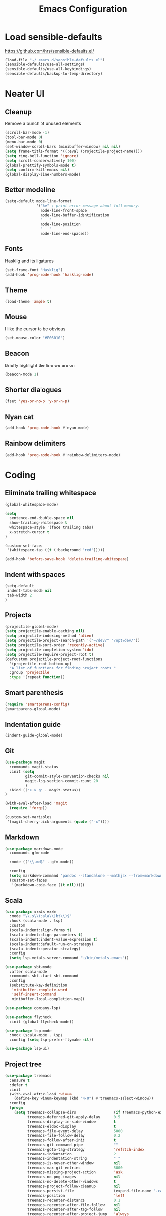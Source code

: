 #+TITLE: Emacs Configuration
#+OPTIONS: toc:nil num:nil

* Load sensible-defaults

https://github.com/hrs/sensible-defaults.el/

#+BEGIN_SRC emacs-lisp
  (load-file "~/.emacs.d/sensible-defaults.el")
  (sensible-defaults/use-all-settings)
  (sensible-defaults/use-all-keybindings)
  (sensible-defaults/backup-to-temp-directory)
#+END_SRC

* Neater UI

** Cleanup

Remove a bunch of unused elements

#+BEGIN_SRC emacs-lisp
  (scroll-bar-mode -1)
  (tool-bar-mode 0)
  (menu-bar-mode 0)
  (set-window-scroll-bars (minibuffer-window) nil nil)
  (setq frame-title-format '((:eval (projectile-project-name))))
  (setq ring-bell-function 'ignore)
  (setq scroll-conservatively 100)
  (global-prettify-symbols-mode t)
  (setq confirm-kill-emacs nil)
  (global-display-line-numbers-mode)
#+END_SRC

** Better modeline

#+BEGIN_SRC emacs-lisp
(setq-default mode-line-format
              '("%e" ; print error message about full memory.
                mode-line-front-space
                mode-line-buffer-identification
                "   "
                mode-line-position
                "   "
                mode-line-end-spaces))
#+END_SRC

** Fonts

Hasklig and its ligatures

#+BEGIN_SRC emacs-lisp
(set-frame-font "Hasklig")
(add-hook 'prog-mode-hook 'hasklig-mode)
#+END_SRC

** Theme

#+BEGIN_SRC emacs-lisp
(load-theme 'ample t)
#+END_SRC

** Mouse

I like the cursor to be obvious

#+BEGIN_SRC emacs-lisp
(set-mouse-color "#F06010")
#+END_SRC

** Beacon

Briefly highlight the line we are on

#+BEGIN_SRC emacs-lisp
(beacon-mode 1)
#+END_SRC

** Shorter dialogues

#+BEGIN_SRC emacs-lisp
(fset 'yes-or-no-p 'y-or-n-p)
#+END_SRC

** Nyan cat

#+BEGIN_SRC emacs-lisp
(add-hook 'prog-mode-hook #'nyan-mode)
#+END_SRC

** Rainbow delimiters

#+BEGIN_SRC emacs-lisp
(add-hook 'prog-mode-hook #'rainbow-delimiters-mode)
#+END_SRC

* Coding

** Eliminate trailing whitespace

#+BEGIN_SRC emacs-lisp
(global-whitespace-mode)

(setq
  sentence-end-double-space nil
  show-trailing-whitespace t
  whitespace-style '(face trailing tabs)
  x-stretch-cursor t
)

(custom-set-faces
 '(whitespace-tab ((t (:background "red")))))

(add-hook 'before-save-hook 'delete-trailing-whitespace)
#+END_SRC

** Indent with spaces

#+BEGIN_SRC emacs-lisp
(setq-default
 indent-tabs-mode nil
 tab-width 2
)
#+END_SRC

** Projects

#+BEGIN_SRC emacs-lisp
(projectile-global-mode)
(setq projectile-enable-caching nil)
(setq projectile-indexing-method 'alien)
(setq projectile-project-search-path '("~/dev/" "/opt/dev/"))
(setq projectile-sort-order 'recently-active)
(setq projectile-completion-system 'ido)
(setq projectile-require-project-root t)
(defcustom projectile-project-root-functions
  '(projectile-root-bottom-up)
  "A list of functions for finding project roots."
  :group 'projectile
  :type '(repeat function))
#+END_SRC

** Smart parenthesis

#+BEGIN_SRC emacs-lisp
(require 'smartparens-config)
(smartparens-global-mode)
#+END_SRC

** Indentation guide

#+BEGIN_SRC
(indent-guide-global-mode)
#+END_SRC

** Git

#+BEGIN_SRC emacs-lisp
(use-package magit
  :commands magit-status
  :init (setq
         git-commit-style-convention-checks nil
         magit-log-section-commit-count 20
         )
  :bind (("C-x g" . magit-status))
)

(with-eval-after-load 'magit
  (require 'forge))

(custom-set-variables
 '(magit-cherry-pick-arguments (quote ("-x"))))
#+END_SRC

** Markdown

#+BEGIN_SRC emacs-lisp
(use-package markdown-mode
  :commands gfm-mode

  :mode (("\\.md$" . gfm-mode))

  :config
  (setq markdown-command "pandoc --standalone --mathjax --from=markdown")
  (custom-set-faces
   '(markdown-code-face ((t nil)))))
#+END_SRC

** Scala

#+BEGIN_SRC emacs-lisp
(use-package scala-mode
  :mode "\\.s\\(cala\\|bt\\)$"
  :hook (scala-mode . lsp)
  :custom
  (scala-indent:align-forms t)
  (scala-indent:align-parameters t)
  (scala-indent:indent-value-expression t)
  (scala-indent:default-run-on-strategy)
  (scala-indent:operator-strategy)
  :config
  (setq lsp-metals-server-command "~/bin/metals-emacs"))

(use-package sbt-mode
  :after scala-mode
  :commands sbt-start sbt-command
  :config
  (substitute-key-definition
   'minibuffer-complete-word
   'self-insert-command
   minibuffer-local-completion-map))

(use-package company-lsp)

(use-package flycheck
  :init (global-flycheck-mode))

(use-package lsp-mode
  :hook (scala-mode . lsp)
  :config (setq lsp-prefer-flymake nil))

(use-package lsp-ui)
#+END_SRC

** Project tree

#+BEGIN_SRC emacs-lisp
(use-package treemacs
  :ensure t
  :defer t
  :init
  (with-eval-after-load 'winum
    (define-key winum-keymap (kbd "M-0") #'treemacs-select-window))
  :config
  (progn
    (setq treemacs-collapse-dirs                 (if treemacs-python-executable 3 0)
          treemacs-deferred-git-apply-delay      0.5
          treemacs-display-in-side-window        t
          treemacs-eldoc-display                 t
          treemacs-file-event-delay              5000
          treemacs-file-follow-delay             0.2
          treemacs-follow-after-init             t
          treemacs-git-command-pipe              ""
          treemacs-goto-tag-strategy             'refetch-index
          treemacs-indentation                   2
          treemacs-indentation-string            " "
          treemacs-is-never-other-window         nil
          treemacs-max-git-entries               5000
          treemacs-missing-project-action        'ask
          treemacs-no-png-images                 nil
          treemacs-no-delete-other-windows       t
          treemacs-project-follow-cleanup        nil
          treemacs-persist-file                  (expand-file-name ".cache/treemacs-persist" user-emacs-directory)
          treemacs-position                      'left
          treemacs-recenter-distance             0.1
          treemacs-recenter-after-file-follow    nil
          treemacs-recenter-after-tag-follow     nil
          treemacs-recenter-after-project-jump   'always
          treemacs-recenter-after-project-expand 'on-distance
          treemacs-show-cursor                   nil
          treemacs-show-hidden-files             t
          treemacs-silent-filewatch              nil
          treemacs-silent-refresh                nil
          treemacs-sorting                       'alphabetic-desc
          treemacs-space-between-root-nodes      t
          treemacs-tag-follow-cleanup            t
          treemacs-tag-follow-delay              1.5
          treemacs-width                         35)

    ;; The default width and height of the icons is 22 pixels. If you are
    ;; using a Hi-DPI display, uncomment this to double the icon size.
    ;;(treemacs-resize-icons 44)

    (treemacs-follow-mode t)
    (treemacs-filewatch-mode t)
    (treemacs-fringe-indicator-mode t)
    (pcase (cons (not (null (executable-find "git")))
                 (not (null treemacs-python-executable)))
      (`(t . t)
       (treemacs-git-mode 'deferred))
      (`(t . _)
       (treemacs-git-mode 'simple))))
  :bind
  (:map global-map
        ("M-0"       . treemacs-select-window)
        ("C-x t 1"   . treemacs-delete-other-windows)
        ("C-x t t"   . treemacs)
        ("C-x t B"   . treemacs-bookmark)
        ("C-x t C-t" . treemacs-find-file)
        ("C-x t M-t" . treemacs-find-tag)))

(use-package treemacs-projectile
  :after treemacs projectile
  :ensure t)

(use-package treemacs-icons-dired
  :after treemacs dired
  :ensure t
  :config (treemacs-icons-dired-mode))

(use-package treemacs-magit
  :after treemacs magit
  :ensure t)
#+END_SRC

* Organization

** Org-Mode

#+BEGIN_SRC emacs-lisp
(add-hook 'prog-mode-hook 'hl-todo-mode)

(setq org-log-done 'time)
(setq org-support-shift-select 'always)

(setq org-todo-keywords
      '((sequence "TODO" "BLOCKED" "JACOB" "JORDAN" "JOSIE" "RYAN" "SAMIRA" "|" "DONE" "NOT NEEDED")))

(eval-after-load "org"
  '(require 'ox-gfm nil t))

(setq org-archive-location "./_archived.org::")

(defun org-archive-done-tasks ()
  (interactive)
  (org-map-entries
   (lambda ()
     (org-archive-subtree)
     (setq org-map-continue-from (org-element-property :begin (org-element-at-point))))
   "/DONE" 'file))

(advice-add 'org-archive-subtree :after #'org-save-all-org-buffers)
#+END_SRC

** Exporting

#+BEGIN_SRC emacs-lisp
(setq org-confirm-babel-evaluate nil)
(org-babel-do-load-languages
 'org-babel-load-languages
 '((emacs-lisp . t)))
(use-package htmlize)
(setq org-html-postamble nil)
#+END_SRC

* Writing

** Spellcheck

#+BEGIN_SRC emacs-lisp
(use-package flyspell
  :config
  (add-hook 'text-mode-hook 'turn-on-auto-fill)
  (add-hook 'gfm-mode-hook 'flyspell-mode)
  (add-hook 'org-mode-hook 'flyspell-mode)

  (add-hook 'git-commit-mode-hook 'flyspell-mode))
#+END_SRC

* Key bindings

#+BEGIN_SRC emacs-lisp
(global-unset-key (kbd "C-z"))
(global-set-key (kbd "C-x f") 'projectile-find-file)
(define-key global-map (kbd "RET") 'newline-and-indent)
(global-set-key (kbd "C-x g") 'magit-status)
(global-set-key (kbd "C-c m c") 'mc/edit-lines)
#+END_SRC
